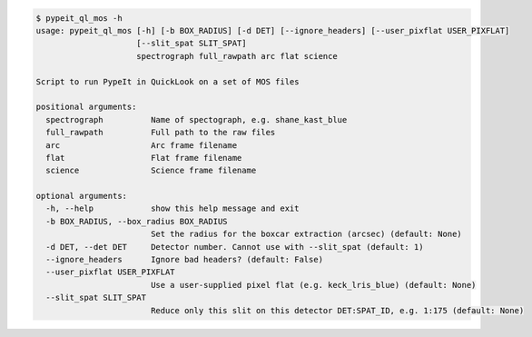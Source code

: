 .. code-block:: console

    $ pypeit_ql_mos -h
    usage: pypeit_ql_mos [-h] [-b BOX_RADIUS] [-d DET] [--ignore_headers] [--user_pixflat USER_PIXFLAT]
                         [--slit_spat SLIT_SPAT]
                         spectrograph full_rawpath arc flat science
    
    Script to run PypeIt in QuickLook on a set of MOS files
    
    positional arguments:
      spectrograph          Name of spectograph, e.g. shane_kast_blue
      full_rawpath          Full path to the raw files
      arc                   Arc frame filename
      flat                  Flat frame filename
      science               Science frame filename
    
    optional arguments:
      -h, --help            show this help message and exit
      -b BOX_RADIUS, --box_radius BOX_RADIUS
                            Set the radius for the boxcar extraction (arcsec) (default: None)
      -d DET, --det DET     Detector number. Cannot use with --slit_spat (default: 1)
      --ignore_headers      Ignore bad headers? (default: False)
      --user_pixflat USER_PIXFLAT
                            Use a user-supplied pixel flat (e.g. keck_lris_blue) (default: None)
      --slit_spat SLIT_SPAT
                            Reduce only this slit on this detector DET:SPAT_ID, e.g. 1:175 (default: None)
    
